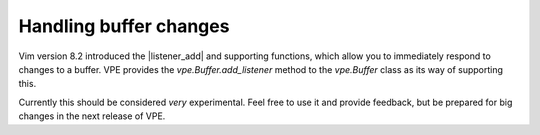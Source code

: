 =======================
Handling buffer changes
=======================

.. |Buffer| replace:: `vpe.Buffer`
.. |add_listener| replace:: `vpe.Buffer.add_listener`
.. |listener_add| replace:: :vim:`listener_add()`

Vim version 8.2 introduced the |listener_add| and supporting functions, which
allow you to immediately respond to changes to a buffer. VPE provides the
|add_listener| method to the |Buffer| class as its way of supporting this.

Currently this should be considered *very* experimental. Feel free to use it and
provide feedback, but be prepared for big changes in the next release of VPE.
